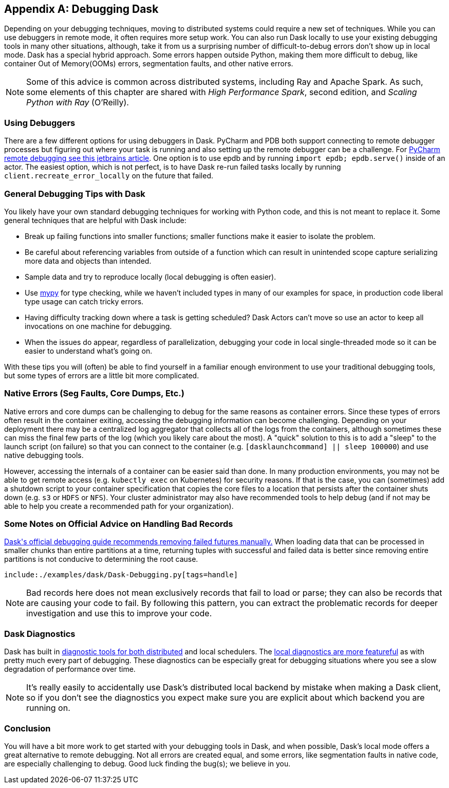 [[appC]]
[appendix]
== Debugging Dask

Depending on your debugging techniques, moving to distributed systems could require a new set of techniques. While you can use debuggers in remote mode, it often requires more setup work. You can also run Dask locally to use your existing debugging tools in many other situations, although, take it from us a surprising number of difficult-to-debug errors don't show up in local mode. Dask has a special hybrid approach. Some errors happen outside Python, making them more difficult to debug, like container Out of Memory(OOMs) errors, segmentation faults, and other native errors.

[NOTE]
====
Some of this advice is common across distributed systems, including Ray and Apache Spark. As such, some elements of this chapter are shared with _High Performance Spark_, second edition, and _Scaling Python with Ray_ (O'Reilly).
====

=== Using Debuggers

There are a few different options for using debuggers in Dask. PyCharm and PDB both support connecting to remote debugger processes but figuring out where your task is running and also setting up the remote debugger can be a challenge. For https://www.jetbrains.com/help/pycharm/remote-debugging-with-product.html[+++PyCharm remote debugging see this jetbrains article+++]. One option is to use epdb and by running `import epdb; epdb.serve()` inside of an actor. The easiest option, which is not perfect, is to have Dask re-run failed tasks locally by running `client.recreate_error_locally` on the future that failed.

=== General Debugging Tips with Dask

You likely have your own standard debugging techniques for working with Python code, and this is not meant to replace it. Some general techniques that are helpful with Dask include:

* Break up failing functions into smaller functions; smaller functions make it easier to isolate the problem.
* Be careful about referencing variables from outside of a function which can result in unintended scope capture serializing more data and objects than intended.
* Sample data and try to reproduce locally (local debugging is often easier).
* Use https://mypy-lang.org/[+++mypy+++] for type checking, while we haven't included types in many of our examples for space, in production code liberal type usage can catch tricky errors.
* Having difficulty tracking down where a task is getting scheduled? Dask Actors can't move so use an actor to keep all invocations on one machine for debugging.
* When the issues do appear, regardless of parallelization, debugging your code in local single-threaded mode so it can be easier to understand what's going on.

With these tips you will (often) be able to find yourself in a familiar enough environment to use your traditional debugging tools, but some types of errors are a little bit more complicated.

=== Native Errors (Seg Faults, Core Dumps, Etc.)

Native errors and core dumps can be challenging to debug for the same reasons as container errors. Since these types of errors often result in the container exiting, accessing the debugging information can become challenging. Depending on your deployment there may be a centralized log aggregator that collects all of the logs from the containers, although sometimes these can miss the final few parts of the log (which you likely care about the most). A "quick" solution to this is to add a "sleep" to the launch script (on failure) so that you can connect to the container (e.g. `[dasklaunchcommand] || sleep 100000`) and use native debugging tools.

However, accessing the internals of a container can be easier said than done. In many production environments, you may not be able to get remote access (e.g. `kubectly exec` on Kubernetes) for security reasons. If that is the case, you can (sometimes) add a shutdown script to your container specification that copies the core files to a location that persists after the container shuts down (e.g. `s3` or `HDFS` or `NFS`). Your cluster administrator may also have recommended tools to help debug (and if not may be able to help you create a recommended path for your organization).

=== Some Notes on Official Advice on Handling Bad Records

https://docs.dask.org/en/stable/how-to/debug.html#remove-failed-futures-manually[+++Dask's official debugging guide recommends removing failed futures manually.+++] When loading data that can be processed in smaller chunks than entire partitions at a time, returning tuples with successful and failed data is better since removing entire partitions is not conducive to determining the root cause.

====
[source, python]
----
include:./examples/dask/Dask-Debugging.py[tags=handle]
----
====

[NOTE]
====
Bad records here does not mean exclusively records that fail to load or parse; they can also be records that are causing your code to fail. By following this pattern, you can extract the problematic records for deeper investigation and use this to improve your code.
====

=== Dask Diagnostics

Dask has built in https://docs.dask.org/en/stable/diagnostics-distributed.html[+++diagnostic tools for both distributed+++] and local schedulers. The https://docs.dask.org/en/stable/diagnostics-local.html[+++local diagnostics are more featureful+++] as with pretty much every part of debugging. These diagnostics can be especially great for debugging situations where you see a slow degradation of performance over time.

[NOTE]
====
It's really easily to accidentally use Dask's distributed local backend by mistake when making a Dask client, so if you don't see the diagnostics you expect make sure you are explicit about which backend you are running on.
====

=== Conclusion

You will have a bit more work to get started with your debugging tools in Dask, and when possible, Dask's local mode offers a great alternative to remote debugging. Not all errors are created equal, and some errors, like segmentation faults in native code, are especially challenging to debug. Good luck finding the bug(s); we believe in you.
